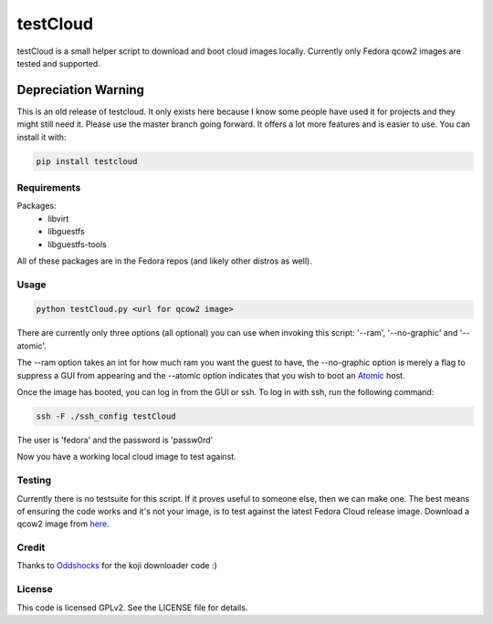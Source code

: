 #########
testCloud
#########

testCloud is a small helper script to download and boot cloud images locally.
Currently only Fedora qcow2 images are tested and supported.

Depreciation Warning
====================

This is an old release of testcloud. It only exists here because I know some
people have used it for projects and they might still need it. Please use the
master branch going forward. It offers a lot more features and is easier to
use. You can install it with:

.. code:: bash 

    pip install testcloud

Requirements
------------

Packages:
 - libvirt
 - libguestfs
 - libguestfs-tools

All of these packages are in the Fedora repos (and likely other distros as
well).

Usage
-----

.. code:: bash

    python testCloud.py <url for qcow2 image>

There are currently only three options (all optional) you can use when invoking
this script: '--ram', '--no-graphic' and '--atomic'.

The --ram option takes an int for how much ram you want the guest to have, 
the --no-graphic option is merely a flag to suppress a GUI from appearing and
the --atomic option indicates that you wish to boot an 
`Atomic <http://projectatomic.io>`_ host.

Once the image has booted, you can log in from the GUI or ssh. To log in with 
ssh, run the following command:

.. code:: bash

    ssh -F ./ssh_config testCloud

The user is 'fedora' and the password is 'passw0rd'

Now you have a working local cloud image to test against.

Testing
-------

Currently there is no testsuite for this script. If it proves useful to someone
else, then we can make one. The best means of ensuring the code works and it's
not your image, is to test against the latest Fedora Cloud release image. Download
a qcow2 image from `here <http://cloud.fedoraproject.org/>`_.

Credit
------

Thanks to `Oddshocks <https://github.com/oddshocks>`_ for the koji downloader code :)

License
-------

This code is licensed GPLv2. See the LICENSE file for details.
